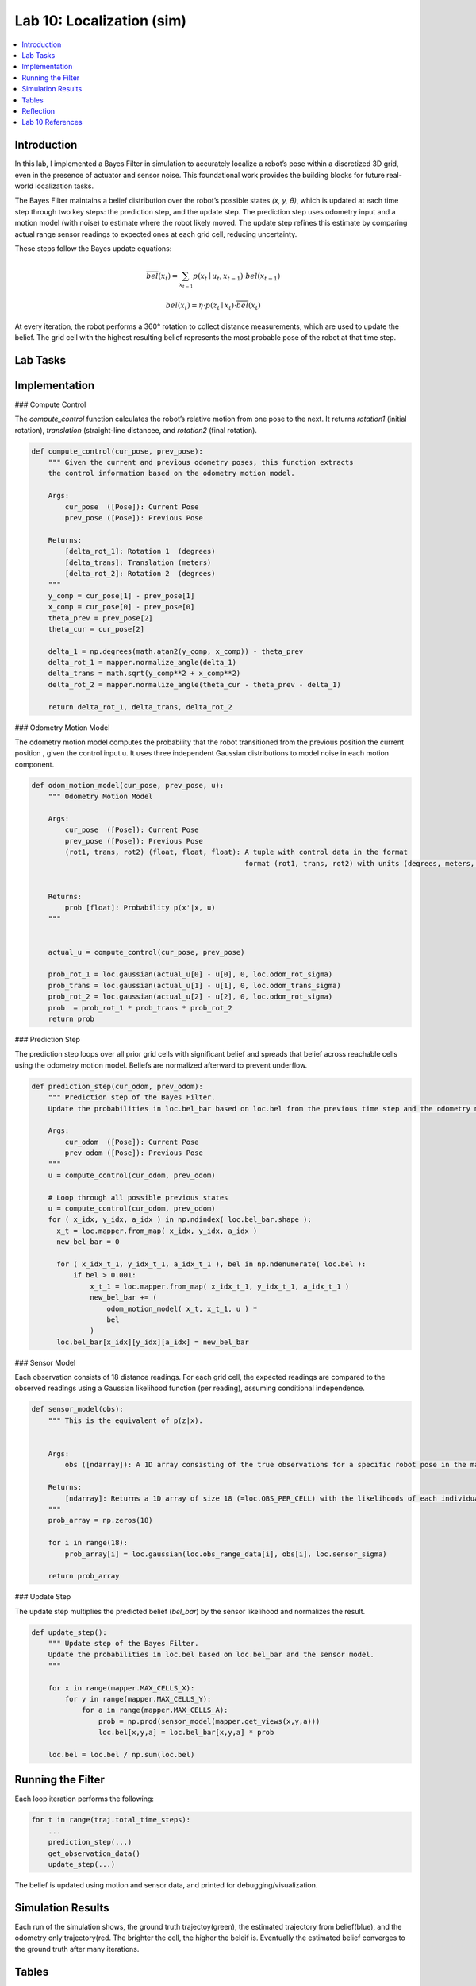 Lab 10: Localization (sim)
====================================================

.. contents::
   :depth: 2
   :local:


Introduction
------------

In this lab, I implemented a Bayes Filter in simulation to accurately localize a robot’s pose within a discretized 3D grid, even in the presence of actuator and sensor noise. This foundational work provides the building blocks for future real-world localization tasks.

The Bayes Filter maintains a belief distribution over the robot’s possible states *(x, y, θ)*, which is updated at each time step through two key steps: the prediction step, and the update step. The prediction step uses odometry input and a motion model (with noise) to estimate where the robot likely moved. The update step refines this estimate by comparing actual range sensor readings to expected ones at each grid cell, reducing uncertainty.

These steps follow the Bayes update equations:

.. math::

   \overline{bel}(x_t) = \sum_{x_{t-1}} p(x_t \mid u_t, x_{t-1}) \cdot bel(x_{t-1})

.. math::

   bel(x_t) = \eta \cdot p(z_t \mid x_t) \cdot \overline{bel}(x_t)

At every iteration, the robot performs a 360° rotation to collect distance measurements, which are used to update the belief. The grid cell with the highest resulting belief represents the most probable pose of the robot at that time step.


Lab Tasks
---------

Implementation
--------------

### Compute Control

The `compute_control` function calculates the robot’s relative motion from one pose to the next. It returns `rotation1` (initial rotation), `translation` (straight-line distancee, and `rotation2` (final rotation).

.. code-block:: python

   def compute_control(cur_pose, prev_pose):
       """ Given the current and previous odometry poses, this function extracts
       the control information based on the odometry motion model.
   
       Args:
           cur_pose  ([Pose]): Current Pose
           prev_pose ([Pose]): Previous Pose 
   
       Returns:
           [delta_rot_1]: Rotation 1  (degrees)
           [delta_trans]: Translation (meters)
           [delta_rot_2]: Rotation 2  (degrees)
       """
       y_comp = cur_pose[1] - prev_pose[1]
       x_comp = cur_pose[0] - prev_pose[0]
       theta_prev = prev_pose[2]
       theta_cur = cur_pose[2]
       
       delta_1 = np.degrees(math.atan2(y_comp, x_comp)) - theta_prev
       delta_rot_1 = mapper.normalize_angle(delta_1)
       delta_trans = math.sqrt(y_comp**2 + x_comp**2)
       delta_rot_2 = mapper.normalize_angle(theta_cur - theta_prev - delta_1)
   
       return delta_rot_1, delta_trans, delta_rot_2

### Odometry Motion Model

The odometry motion model computes the probability that the robot transitioned from the  previous position the current position , given the control input u. It uses three independent Gaussian distributions to model noise in each motion component.

.. code-block:: python

   def odom_motion_model(cur_pose, prev_pose, u):
       """ Odometry Motion Model
   
       Args:
           cur_pose  ([Pose]): Current Pose
           prev_pose ([Pose]): Previous Pose
           (rot1, trans, rot2) (float, float, float): A tuple with control data in the format 
                                                      format (rot1, trans, rot2) with units (degrees, meters, degrees)
   
   
       Returns:
           prob [float]: Probability p(x'|x, u)
       """
   
   
       actual_u = compute_control(cur_pose, prev_pose)
   
       prob_rot_1 = loc.gaussian(actual_u[0] - u[0], 0, loc.odom_rot_sigma)
       prob_trans = loc.gaussian(actual_u[1] - u[1], 0, loc.odom_trans_sigma)
       prob_rot_2 = loc.gaussian(actual_u[2] - u[2], 0, loc.odom_rot_sigma)
       prob  = prob_rot_1 * prob_trans * prob_rot_2
       return prob


### Prediction Step

The prediction step loops over all prior grid cells with significant belief and spreads that belief across reachable cells using the odometry motion model. Beliefs are normalized afterward to prevent underflow.

.. code-block:: python


   def prediction_step(cur_odom, prev_odom):
       """ Prediction step of the Bayes Filter.
       Update the probabilities in loc.bel_bar based on loc.bel from the previous time step and the odometry motion model.
   
       Args:
           cur_odom  ([Pose]): Current Pose
           prev_odom ([Pose]): Previous Pose
       """
       u = compute_control(cur_odom, prev_odom)
   
       # Loop through all possible previous states
       u = compute_control(cur_odom, prev_odom)
       for ( x_idx, y_idx, a_idx ) in np.ndindex( loc.bel_bar.shape ):
         x_t = loc.mapper.from_map( x_idx, y_idx, a_idx )
         new_bel_bar = 0
   
         for ( x_idx_t_1, y_idx_t_1, a_idx_t_1 ), bel in np.ndenumerate( loc.bel ):
             if bel > 0.001:
                 x_t_1 = loc.mapper.from_map( x_idx_t_1, y_idx_t_1, a_idx_t_1 )
                 new_bel_bar += (
                     odom_motion_model( x_t, x_t_1, u ) *
                     bel
                 )
         loc.bel_bar[x_idx][y_idx][a_idx] = new_bel_bar

### Sensor Model

Each observation consists of 18 distance readings. For each grid cell, the expected readings are compared to the observed readings using a Gaussian likelihood function (per reading), assuming conditional independence.

.. code-block:: python

   def sensor_model(obs):
       """ This is the equivalent of p(z|x).
   
   
       Args:
           obs ([ndarray]): A 1D array consisting of the true observations for a specific robot pose in the map 
   
       Returns:
           [ndarray]: Returns a 1D array of size 18 (=loc.OBS_PER_CELL) with the likelihoods of each individual sensor measurement
       """
       prob_array = np.zeros(18)
       
       for i in range(18):
           prob_array[i] = loc.gaussian(loc.obs_range_data[i], obs[i], loc.sensor_sigma)
       
       return prob_array

### Update Step

The update step multiplies the predicted belief (`bel_bar`) by the sensor likelihood and normalizes the result.

.. code-block:: python

   def update_step():
       """ Update step of the Bayes Filter.
       Update the probabilities in loc.bel based on loc.bel_bar and the sensor model.
       """
    
       for x in range(mapper.MAX_CELLS_X):
           for y in range(mapper.MAX_CELLS_Y):
               for a in range(mapper.MAX_CELLS_A):
                   prob = np.prod(sensor_model(mapper.get_views(x,y,a)))
                   loc.bel[x,y,a] = loc.bel_bar[x,y,a] * prob
   
       loc.bel = loc.bel / np.sum(loc.bel)


Running the Filter
------------------

Each loop iteration performs the following:

.. code-block:: python

   for t in range(traj.total_time_steps):
       ...
       prediction_step(...)
       get_observation_data()
       update_step(...)

The belief is updated using motion and sensor data, and printed for debugging/visualization.

Simulation Results
------------------

Each run of the simulation shows, the ground truth trajectoy(green), the estimated trajectory from belief(blue), and the odometry only trajectory(red. The brighter the cell, the higher the beleif is. Eventually the estimated belief converges to the ground truth after many iterations. 


.. grid:: 2
   :gutter: 2          

   .. grid-item::      

      .. youtube:: EiUtU0LOFPY
         :align: center

   .. grid-item::

      .. youtube:: js9-ycH-V54
         :align: center


.. grid:: 2
    :gutter: 2

    .. grid-item::

        .. image:: images/l10_1.png
            :width: 100%

    .. grid-item::

        .. image:: images/l10_2.png
            :width: 100%

Tables
----------


Reflection
----------

The Bayes filter significantly improves localization performance compared to dead reckoning (odometry only). Somethings I noticed were that errors were lowest when the robot was near walls or corners (distinct sensor readings), and highest in open or symmetric spaces. Optimizations like skipping low-probability cells and vectorized operations allowed it to run in reasonable time.



Lab 10 References
-----------------

Thanks to the Fast Robots TAs, especially Mikayla Lahr whose webpage I took heavily inspiration from and constantly cross checked. I looked at Aravind Ramaswami's page for referencing his table. And Aidan McNay's page for a little bit of his code. I also copied the way Aidan dispalyed his videos's and images side by side because I liked it.
